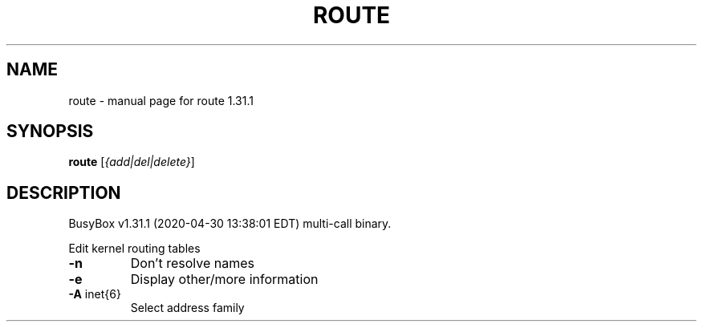 .\" DO NOT MODIFY THIS FILE!  It was generated by help2man 1.47.8.
.TH ROUTE "1" "April 2020" "Fidelix 1.0" "User Commands"
.SH NAME
route \- manual page for route 1.31.1
.SH SYNOPSIS
.B route
[\fI\,{add|del|delete}\/\fR]
.SH DESCRIPTION
BusyBox v1.31.1 (2020\-04\-30 13:38:01 EDT) multi\-call binary.
.PP
Edit kernel routing tables
.TP
\fB\-n\fR
Don't resolve names
.TP
\fB\-e\fR
Display other/more information
.TP
\fB\-A\fR inet{6}
Select address family
